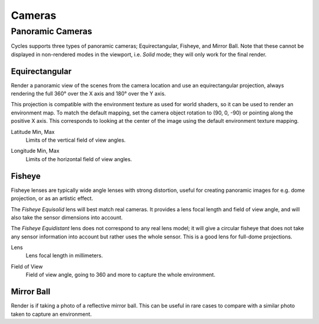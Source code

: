 
*******
Cameras
*******

.. _bpy.types.CyclesCameraSettings.panorama_type:

Panoramic Cameras
=================

Cycles supports three types of panoramic cameras; Equirectangular, Fisheye, and Mirror Ball.
Note that these cannot be displayed in non-rendered modes in the viewport,
i.e. *Solid* mode; they will only work for the final render.


Equirectangular
---------------

Render a panoramic view of the scenes from the camera location and use an equirectangular projection,
always rendering the full 360° over the X axis and 180° over the Y axis.

This projection is compatible with the environment texture as used for world shaders,
so it can be used to render an environment map. To match the default mapping,
set the camera object rotation to (90, 0, -90) or pointing along the positive X axis.
This corresponds to looking at the center of the image using the default environment texture mapping.

.. _bpy.types.CyclesCameraSettings.latitude:

Latitude Min, Max
   Limits of the vertical field of view angles.

.. _bpy.types.CyclesCameraSettings.longitude:

Longitude Min, Max
   Limits of the horizontal field of view angles.


Fisheye
-------

Fisheye lenses are typically wide angle lenses with strong distortion,
useful for creating panoramic images for e.g. dome projection, or as an artistic effect.

The *Fisheye Equisolid* lens will best match real cameras.
It provides a lens focal length and field of view angle,
and will also take the sensor dimensions into account.

The *Fisheye Equidistant* lens does not correspond to any real lens model;
it will give a circular fisheye that does not take any sensor information into account
but rather uses the whole sensor. This is a good lens for full-dome projections.

.. _bpy.types.CyclesCameraSettings.fisheye_lens:

Lens
   Lens focal length in millimeters.

.. _bpy.types.CyclesCameraSettings.fisheye_fov:

Field of View
   Field of view angle, going to 360 and more to capture the whole environment.


Mirror Ball
-----------

Render is if taking a photo of a reflective mirror ball.
This can be useful in rare cases to compare with a similar photo taken to capture an environment.
